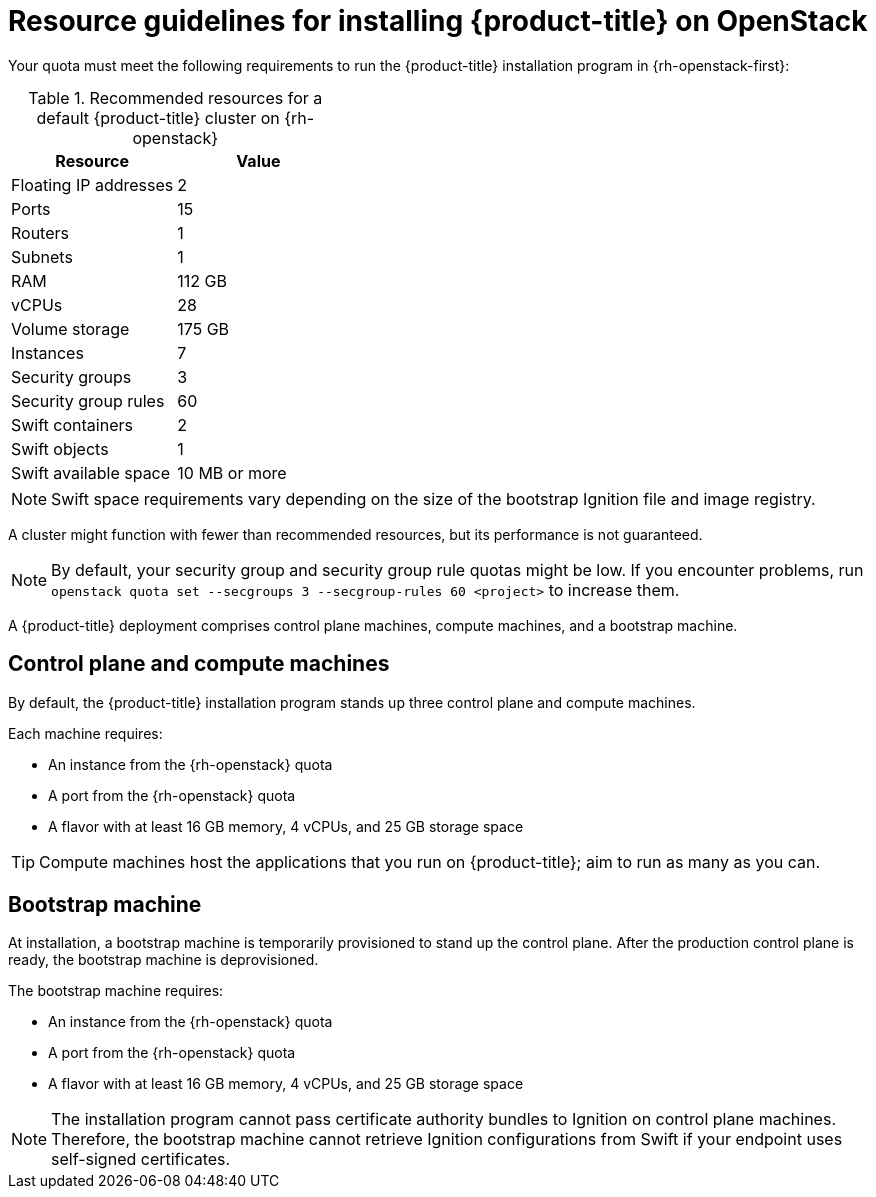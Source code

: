 //Module included in the following assemblies:
//
// * installing/installing_openstack/installing-openstack-installer.adoc
// * installing/installing_openstack/installing-openstack-installer-custom.adoc
// * installing/installing_openstack/installing-openstack-installer-kuryr.adoc

ifeval::["{context}" == "installing-openstack-installer-custom"]
:osp-custom:
endif::[]

[id="installation-osp-default-deployment_{context}"]
= Resource guidelines for installing {product-title} on OpenStack

Your quota must meet the following requirements to run the {product-title} installation program in {rh-openstack-first}:

.Recommended resources for a default {product-title} cluster on {rh-openstack}
[options="header"]
|================================
|Resource              | Value
|Floating IP addresses | 2
|Ports                 | 15
|Routers               | 1
|Subnets               | 1
|RAM                   | 112 GB
|vCPUs                 | 28
|Volume storage        | 175 GB
|Instances             | 7
|Security groups       | 3
|Security group rules  | 60
|Swift containers      | 2
|Swift objects         | 1
|Swift available space | 10 MB or more
|================================

[NOTE]
Swift space requirements vary depending on the size of the bootstrap Ignition file and image registry.

A cluster might function with fewer than recommended resources, but its performance is not guaranteed.

[NOTE]
By default, your security group and security group rule quotas might be low. If you encounter problems, run `openstack quota set --secgroups 3 --secgroup-rules 60 <project>` to increase them.

A {product-title} deployment comprises control plane machines, compute machines, and a bootstrap machine.

[id="control-compute-machines_{context}"]
== Control plane and compute machines

By default, the {product-title} installation program stands up three control plane and compute machines.

Each machine requires:

* An instance from the {rh-openstack} quota
* A port from the {rh-openstack} quota
* A flavor with at least 16 GB memory, 4 vCPUs, and 25 GB storage space

[TIP]
Compute machines host the applications that you run on {product-title}; aim to run as many as you can.

// == Compute machines

// By default, the {product-title} installation program stands up three compute machines.

// What about instances and ports?
// Each worker node requires:

// * An instance from the {rh-openstack} quota
// * A port from the {rh-openstack} quota
// * A flavor with at least 16 GB memory, 4 vCPUs, and 25 GB storage space

// Each compute machine requires a flavor with at least 8 GB memory, 2 vCPUs, and 25 GB storage space.

[id="bootstrap-machines_{context}"]
== Bootstrap machine

At installation, a bootstrap machine is temporarily provisioned to stand up the control plane. After the production control plane is ready, the bootstrap machine is deprovisioned.

The bootstrap machine requires:

* An instance from the {rh-openstack} quota
* A port from the {rh-openstack} quota
* A flavor with at least 16 GB memory, 4 vCPUs, and 25 GB storage space

[NOTE]
The installation program cannot pass certificate authority bundles to Ignition on control plane machines. Therefore, the bootstrap machine cannot retrieve Ignition configurations from Swift if your endpoint uses self-signed certificates.
